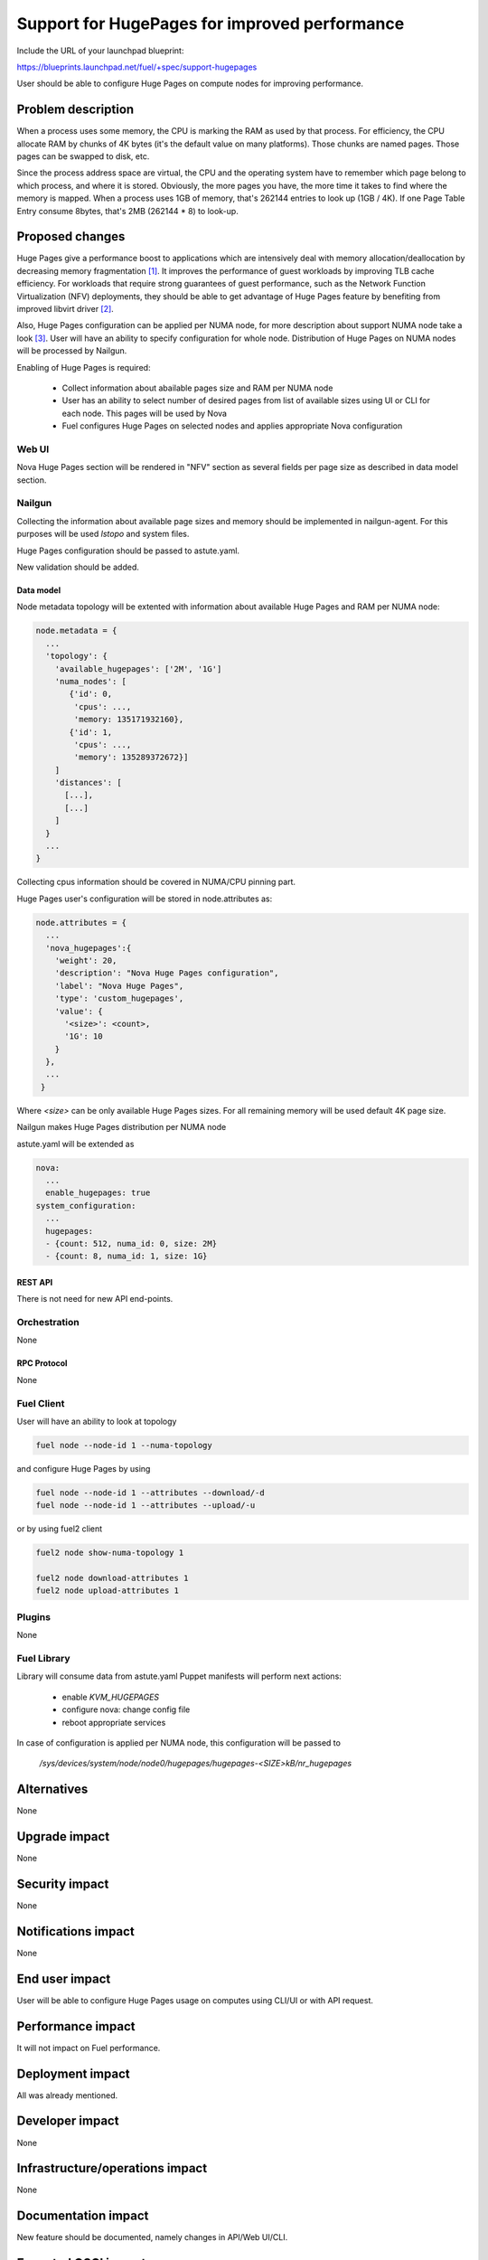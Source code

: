..
 This work is licensed under a Creative Commons Attribution 3.0 Unported
 License.

 http://creativecommons.org/licenses/by/3.0/legalcode

==============================================
Support for HugePages for improved performance
==============================================

Include the URL of your launchpad blueprint:

https://blueprints.launchpad.net/fuel/+spec/support-hugepages

User should be able to configure Huge Pages on compute nodes for
improving performance.


-------------------
Problem description
-------------------

When a process uses some memory, the CPU is marking the RAM as used by
that process. For efficiency, the CPU allocate RAM by chunks of 4K bytes
(it's the default value on many platforms). Those chunks are named pages.
Those pages can be swapped to disk, etc.

Since the process address space are virtual, the CPU and the operating
system have to remember which page belong to which process, and where it
is stored. Obviously, the more pages you have, the more time it takes to
find where the memory is mapped. When a process uses 1GB of memory, that's
262144 entries to look up (1GB / 4K). If one Page Table Entry consume 8bytes,
that's 2MB (262144 * 8) to look-up.

----------------
Proposed changes
----------------

Huge Pages give a performance boost to applications which are intensively deal
with memory allocation/deallocation by decreasing memory fragmentation [1]_. It
improves the performance of guest workloads by improving TLB cache efficiency.
For workloads that require strong guarantees of guest performance,
such as the Network Function Virtualization (NFV) deployments, they should be
able to get advantage of Huge Pages feature by benefiting from
improved libvirt driver [2]_.

Also, Huge Pages configuration can be applied per NUMA node, for more
description about support NUMA node take a look [3]_. User will have an
ability to specify configuration for whole node. Distribution of Huge Pages
on NUMA nodes will be processed by Nailgun.

Enabling of Huge Pages is required:

  * Collect information about abailable pages size and RAM per NUMA node

  * User has an ability to select number of desired pages from list of
    available sizes using UI or CLI for each node. This pages will be
    used by Nova

  * Fuel configures Huge Pages on selected nodes and applies
    appropriate Nova configuration

Web UI
======

Nova Huge Pages section will be rendered in "NFV" section as several
fields per page size as described in data model section.

Nailgun
=======

Collecting the information about available page sizes and memory should be
implemented in nailgun-agent. For this purposes will be used `lstopo` and
system files.

Huge Pages configuration should be passed to astute.yaml.

New validation should be added.

Data model
----------

Node metadata topology will be extented with information about available
Huge Pages and RAM per NUMA node:

.. code-block:: json

  node.metadata = {
    ...
    'topology': {
      'available_hugepages': ['2M', '1G']
      'numa_nodes': [
         {'id': 0,
          'cpus': ...,
          'memory: 135171932160},
         {'id': 1,
          'cpus': ...,
          'memory': 135289372672}]
      ]
      'distances': [
        [...],
        [...]
      ]
    }
    ...
  }

Collecting cpus information should be covered in NUMA/CPU pinning
part.

Huge Pages user's configuration will be stored in node.attributes as:

.. code-block:: json

  node.attributes = {
    ...
    'nova_hugepages':{
      'weight': 20,
      'description': "Nova Huge Pages configuration",
      'label': "Nova Huge Pages",
      'type': 'custom_hugepages',
      'value': {
        '<size>': <count>,
        '1G': 10
      }
    },
    ...
   }

Where `<size>` can be only available Huge Pages sizes. For all remaining memory
will be used default 4K page size.

Nailgun makes Huge Pages distribution per NUMA node

astute.yaml will be extended as

.. code-block:: yaml

  nova:
    ...
    enable_hugepages: true
  system_configuration:
    ...
    hugepages:
    - {count: 512, numa_id: 0, size: 2M}
    - {count: 8, numa_id: 1, size: 1G}


REST API
--------

There is not need for new API end-points.

Orchestration
=============

None


RPC Protocol
------------

None


Fuel Client
===========

User will have an ability to look at topology

.. code-block:: bash

  fuel node --node-id 1 --numa-topology

and configure Huge Pages by using

.. code-block:: bash

  fuel node --node-id 1 --attributes --download/-d
  fuel node --node-id 1 --attributes --upload/-u

or by using fuel2 client

.. code-block:: bash

  fuel2 node show-numa-topology 1

  fuel2 node download-attributes 1
  fuel2 node upload-attributes 1

Plugins
=======

None


Fuel Library
============

Library will consume data from astute.yaml
Puppet manifests will perform next actions:

 * enable `KVM_HUGEPAGES`
 * configure nova: change config file
 * reboot appropriate services

In case of configuration is applied per NUMA node, this configuration
will be passed to

   `/sys/devices/system/node/node0/hugepages/hugepages-<SIZE>kB/nr_hugepages`


------------
Alternatives
------------

None


--------------
Upgrade impact
--------------

None

---------------
Security impact
---------------

None


--------------------
Notifications impact
--------------------

None


---------------
End user impact
---------------

User will be able to configure Huge Pages usage on computes using CLI/UI
or with API request.


------------------
Performance impact
------------------

It will not impact on Fuel performance.


-----------------
Deployment impact
-----------------

All was already mentioned.

----------------
Developer impact
----------------

None


--------------------------------
Infrastructure/operations impact
--------------------------------

None

--------------------
Documentation impact
--------------------

New feature should be documented, namely changes in API/Web UI/CLI.


--------------------
Expected OSCI impact
--------------------

None


--------------
Implementation
--------------

Assignee(s)
===========

Primary assignee:
  Artur Svechnikov <asvechnikov>
  Sergey Kolekonov <skolekonov>

Other contributors:
  Alexander Saprykin <cutwater>
  Ivan Ponomarev <ivanzipfer>

QA engineer:
  Ksenia Demina <kdemina>
  Veronica Krayneva <vkrayneva>
  Sergey Novikov <snovikov>


Work Items
==========

* Modify Nailgun-agent to collect available Huge Pages sizes and
  NUMA nodes RAM
* Modify Nailgun part for Huge Pages configuration processing
* Modify Fuel Library part for Huge Pages configuration processing
* Support Huge Pages configuration via Fuel API
* Support Huge Pages configuration via Fuel CLI
* Support Huge Pages configuration on UI
* Manual testing


Dependencies
============

https://blueprints.launchpad.net/fuel/+spec/support-numa-cpu-pinning


-----------
Testing, QA
-----------

* Extend TestRail with Manual CLI cases for the topology information
* Extend TestRail with Manual CLI cases for the Huge Page configuration per compute
* Extend TestRail with Manual CLI cases for the Huge Page configuration per numa node
* Extend TestRail with Manual WEB UI cases for the Huge Page
* Lead manual CLI testing for the new test cases


Acceptance criteria
===================

* User is provided with interface (Web UI/CLI/API) to enable and set Huge Pages in Fuel
  per compute node or compute NUMA node
* New test cases are executed succesfully

----------
References
----------

.. [1] https://www.kernel.org/doc/Documentation/vm/hugetlbpage.txt
.. [2] https://blueprints.launchpad.net/nova/+spec/virt-driver-large-pages
.. [3] https://blueprints.launchpad.net/fuel/+spec/support-numa-cpu-pinning
